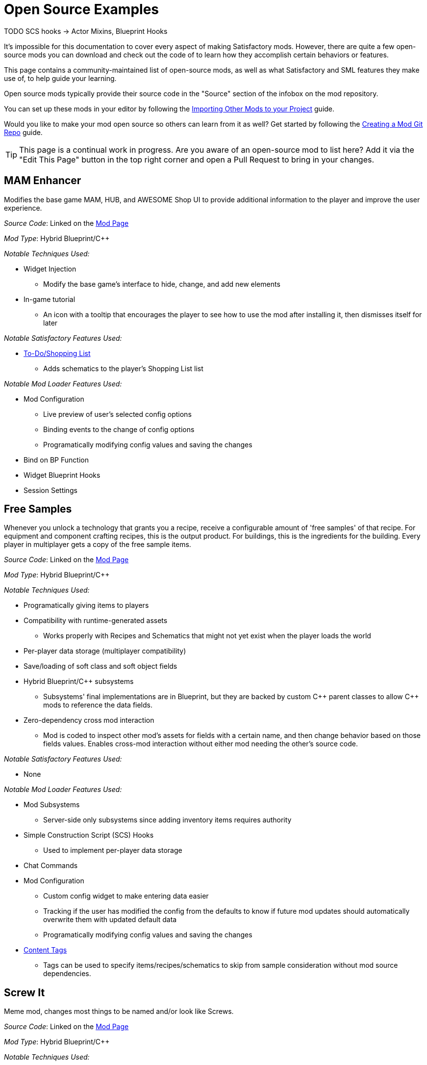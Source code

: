= Open Source Examples

====
TODO SCS hooks -> Actor Mixins, Blueprint Hooks
====

It's impossible for this documentation to cover every aspect of making Satisfactory mods.
However, there are quite a few open-source mods you can download and check out the code of
to learn how they accomplish certain behaviors or features.

This page contains a community-maintained list of open-source mods,
as well as what Satisfactory and SML features they make use of,
to help guide your learning.

Open source mods typically provide their source code in the "Source" section of the infobox on the mod repository.

You can set up these mods in your editor by following the
xref:Development/BeginnersGuide/ImportingAnotherMod.adoc[Importing Other Mods to your Project] guide.

Would you like to make your mod open source so others can learn from it as well?
Get started by following the xref:Development/BeginnersGuide/CreateGitRepo.adoc[Creating a Mod Git Repo] guide.

[TIP]
====
This page is a continual work in progress.
Are you aware of an open-source mod to list here?
Add it via the "Edit This Page" button in the top right corner and open a Pull Request to bring in your changes.
====

== MAM Enhancer

Modifies the base game MAM, HUB, and AWESOME Shop UI to provide additional information to the player and improve the user experience.

_Source Code_: Linked on the https://ficsit.app/mod/MAMTips[Mod Page]

_Mod Type_: Hybrid Blueprint/{cpp}

_Notable Techniques Used:_

* Widget Injection
** Modify the base game's interface to hide, change, and add new elements
* In-game tutorial
** An icon with a tooltip that encourages the player to see how to use the mod after installing it,
   then dismisses itself for later

_Notable Satisfactory Features Used:_

* xref:Development/Satisfactory/ShoppingList.adoc[To-Do/Shopping List]
** Adds schematics to the player's Shopping List list

_Notable Mod Loader Features Used:_

* Mod Configuration
** Live preview of user's selected config options
** Binding events to the change of config options
** Programatically modifying config values and saving the changes
* Bind on BP Function
* Widget Blueprint Hooks
* Session Settings

== Free Samples

Whenever you unlock a technology that grants you a recipe, receive a configurable amount of 'free samples' of that recipe. For equipment and component crafting recipes, this is the output product. For buildings, this is the ingredients for the building. Every player in multiplayer gets a copy of the free sample items.

_Source Code_: Linked on the https://ficsit.app/mod/FreeSamples[Mod Page]

_Mod Type_: Hybrid Blueprint/{cpp}

_Notable Techniques Used:_

* Programatically giving items to players
* Compatibility with runtime-generated assets
** Works properly with Recipes and Schematics that might not yet exist when the player loads the world
* Per-player data storage (multiplayer compatibility)
* Save/loading of soft class and soft object fields
* Hybrid Blueprint/{cpp} subsystems
** Subsystems' final implementations are in Blueprint,
   but they are backed by custom {cpp} parent classes to allow {cpp} mods to reference the data fields.
* Zero-dependency cross mod interaction
** Mod is coded to inspect other mod's assets for fields with a certain name,
   and then change behavior based on those fields values.
   Enables cross-mod interaction without either mod needing the other's source code.

_Notable Satisfactory Features Used:_

* None

_Notable Mod Loader Features Used:_

* Mod Subsystems
** Server-side only subsystems since adding inventory items requires authority
* Simple Construction Script (SCS) Hooks
** Used to implement per-player data storage
* Chat Commands
* Mod Configuration
** Custom config widget to make entering data easier
** Tracking if the user has modified the config from the defaults
   to know if future mod updates should automatically overwrite them with updated default data
** Programatically modifying config values and saving the changes
* xref:Development/ModLoader/ContentTagRegistry.adoc[Content Tags]
** Tags can be used to specify items/recipes/schematics to skip from sample consideration without mod source dependencies.

== Screw It

Meme mod, changes most things to be named and/or look like Screws.

_Source Code_: Linked on the https://ficsit.app/mod/ScrewIt[Mod Page]

_Mod Type_: Hybrid Blueprint/{cpp}

_Notable Techniques Used:_

* Using the Asset Registry to quickly discover subclasses (both vanilla and modded)
* Asynchronous asset loading to avoid stalling the game while waiting for disk I/O
* Class Default Object (CDO) modification
** CDO edits in bulk (on the aforementioned loaded classes), implemented in {cpp}
* Hybrid Blueprint/{cpp} game instance module
** Root instance's final implementations is in Blueprint,
   but it is backed by a custom {cpp} parent class to be
   able to easily reference Blueprint-only assets

_Notable Satisfactory Features Used:_

* None

_Notable Mod Loader Features Used:_

* Access Transformers, to be able to change otherwise inaccessible member variables.

[id="CableChoicesPlus"]
== Cable Choices {plus}

Adds a number of new variants of existing buildings (power cables and poles) as well as some buildings with custom functionality.

_Source Code_: Linked on the https://ficsit.app/mod/AB_CableMod[Mod Page]

_Mod Type_: Hybrid Blueprint/{cpp}

_Notable Techniques Used:_

* Custom models that follow the Satisfactory style
* Building icons generated with xref:CommunityResources/IconGenerator.adoc#_beavers_icon_generator[Beaver's Icon Generator]
* GitHub repository that contains additional files (the source models) in a clean structure
* Custom UI/UX
** Settings panel to reorganize build menu
* Base game content modifications
** Adds an additional recipe for the existing FICSMAS powerline lights
** Injects some unlocks into existing milestones

_Notable Satisfactory Features Used:_

* Customizer
** Skins (Power Cables)
** Building Materials (Power Cables)
* xref:Development/Satisfactory/BuildableHolograms.adoc[Buildable Holograms] with custom logic
** Snapping a power connector to spline based rail tracks
** Snapping power towers to each other with simple rules
** Behaviors for well aligned wall/foundation snapping (Delay Switch)
* Building interaction UIs
** Completely new UIs with source (Delay Switch)
** Retrofitted vanilla UIs to function elsewhere (Rail Power Box)

_Notable Mod Loader Features Used:_

* Mod Configuration
** Settings panel to reorganize build menu

[id="FluidExtras"]
== Fluid Extras

Adds a number of new variants of existing fluid junctions as well as several buildings with custom functionality.

_Source Code_: Linked on the https://ficsit.app/mod/AB_FluidExtras[Mod Page]

_Mod Type_: Hybrid Blueprint/{cpp}

_Notable Techniques Used:_

* Custom models that follow the Satisfactory style
* Building icons generated with xref:CommunityResources/IconGenerator.adoc#_beavers_icon_generator[Beaver's Icon Generator]
* GitHub repository that contains additional files (the source models) in a clean structure
* Custom Building Logic
** Custom fluid building that deletes input and animates based upon it (Exhaust)
** Custom building that detects input and selects recipes based on it (AI Packager)
* Custom UI/UX
** Settings panel to reorganize build menu

_Notable Satisfactory Features Used:_

* xref:Development/Satisfactory/BuildableHolograms.adoc[Buildable Holograms] with custom logic
** New and expanded behaviors for Junctions (in development)
** Modified Water Extractor that can snap to foundations (in development)
** Building that can snap to pipes and walls (Exhaust: Unreleased but pushed)
** Complex placement tolerance rules (Exhaust: in development)
* Building interaction UIs
** Completely new UIs with source (Exhaust)

_Notable Mod Loader Features Used:_

* Mod Configuration
** Settings panel to reorganize build menu

[id="BeaversFicsmasBooster"]
== Beaver's Ficsmas Booster

Adds a number of new customizer building material and complex decorative parts. Uses seasonal toggles and several new from scratch materials.

_Source Code_: Linked on the https://ficsit.app/mod/AB_XMASBooster[Mod Page]

_Mod Type_: Hybrid Blueprint/{cpp}

_Notable Techniques Used:_

* Seasonal development each year
* Custom models that follow the Satisfactory style
* Building icons generated with xref:CommunityResources/IconGenerator.adoc#_beavers_icon_generator[Beaver's Icon Generator]
* GitHub repository that contains additional files (the source models) in a clean structure
* New Content
** Complex shader/mesh combo to create seamless gingerbread pieces when built
** Freeform spline buildings unlike other decorative parts (Icing)

_Notable Satisfactory Features Used:_

* Seasonal Events
** Many schematics and recipes are hidden behind the event check
* Customizer
** Building Materials (Gingerbread)
** Custom render material that still respects foundation decals (Gingerbread)
* xref:Development/Satisfactory/BuildableHolograms.adoc[Buildable Holograms] with custom logic
** Multi stage, Multi mode; Spline drawing hologram (Icing)

_Notable Mod Loader Features Used:_

* None

[id="BetterTrainCollision"]
== Better Train Collision

Replaces base game locomotive collision mesh.

_Source Code_: Linked on the https://ficsit.app/mod/BetterTrainCollision[Mod Page]

_Mod Type_: Pure Blueprint

_Notable Techniques Used:_

* Runtime actor modification
** Replaces locomotive collisions with custom collision mesh
** Makes sure only the base game train's mesh collisions are replaced,
   avoiding accidentally modifying other mods' trains

_Notable Satisfactory Features Used:_

* None

_Notable Mod Loader Features Used:_

* Simple Construction Script (SCS) Hooks
** Used to detect instances of locomotives and trigger the code to replace their collision mesh

[id="EarlyAndFreeBlueprintDesigner"]
== Early Free Blueprint Designer

Unlocks the Blueprint Designer Mk1-3 and Blueprint usage from the start of the game,
and makes designers cost no resources to build.

_Source Code_: Linked on the https://ficsit.app/mod/EarlyAndFreeBlueprintDesigner[Mod Page]

_Mod Type_: Pure Blueprint

_Notable Techniques Used:_

* Class Default Object (CDO) modification
** Class default object of recipes to make them free to build

_Notable Satisfactory Features Used:_

* None

_Notable Mod Loader Features Used:_

* xref:Development/ModLoader/ContentTagRegistry.adoc[Content Tags]
** Scans all recipes and all schematics for a specific tag and modifies them when present
** Enables easy extending the mod to affect other mods' blueprint designers.
   Any recipe with the relevant tag is made free and any schematic with the relevant tag is given for free.

[id="ThisSignUp"]
== This Sign Up

Adds arrows to indicate which way is up when building a sign.

_Source Code_: Linked on the https://ficsit.app/mod/ThisSignUp[Mod Page]

_Mod Type_: Pure Blueprint

_Notable Techniques Used:_

* None

_Notable Satisfactory Features Used:_

* None

_Notable Mod Loader Features Used:_

* Actor Mixins
** Used to spawn an additional actor component on sign placement holograms (the upwards facing arrow)
